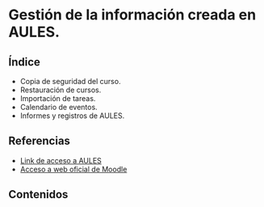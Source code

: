 * Gestión de la información creada en AULES.
[[./imagenes/backup.png]]

** Índice
    - Copia de seguridad del curso. 
    - Restauración de cursos. 
    - Importación de tareas. 
    - Calendario de eventos. 
    - Informes y registros de AULES.
   
** Referencias
- [[https://aules.edu.gva.es/][Link de acceso a AULES]]
- [[https://moodle.org/?lang=es][Acceso a web oficial de Moodle]] 


** Contenidos
